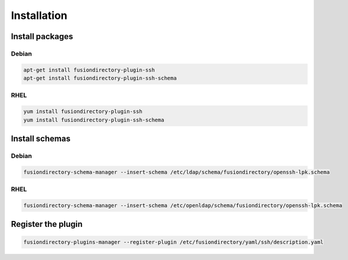 Installation
============

Install packages
----------------

Debian
^^^^^^

.. code-block:: bash

   apt-get install fusiondirectory-plugin-ssh
   apt-get install fusiondirectory-plugin-ssh-schema

RHEL
^^^^

.. code-block:: bash

   yum install fusiondirectory-plugin-ssh
   yum install fusiondirectory-plugin-ssh-schema

Install schemas
---------------

Debian
^^^^^^

.. code-block:: bash

   fusiondirectory-schema-manager --insert-schema /etc/ldap/schema/fusiondirectory/openssh-lpk.schema

RHEL
^^^^

.. code-block:: bash

   fusiondirectory-schema-manager --insert-schema /etc/openldap/schema/fusiondirectory/openssh-lpk.schema

Register the plugin
-------------------

.. code-block:: bash
 
   fusiondirectory-plugins-manager --register-plugin /etc/fusiondirectory/yaml/ssh/description.yaml
